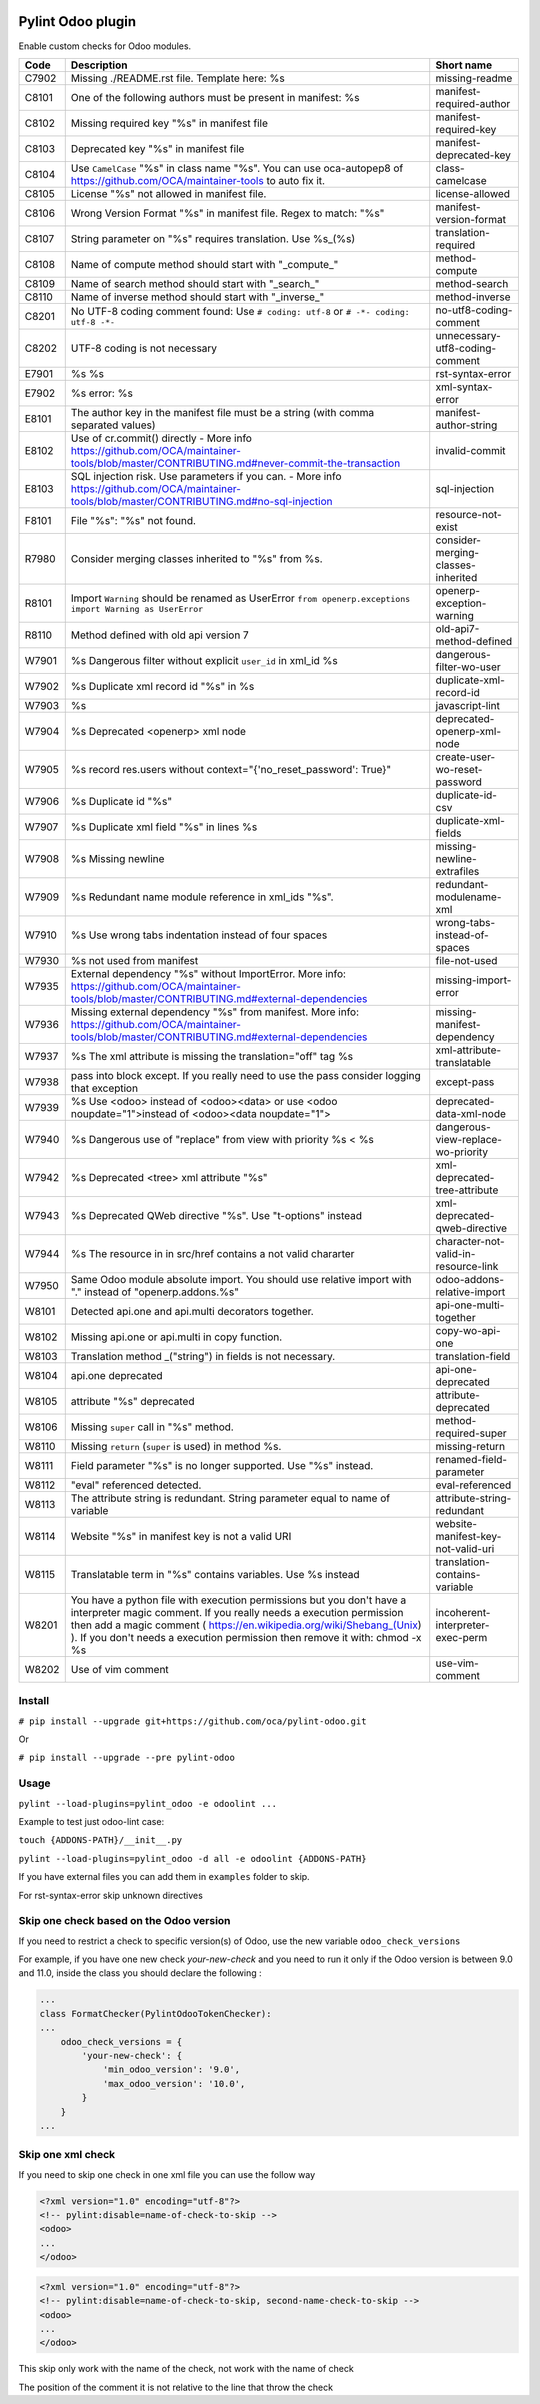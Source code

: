 |Build Status| |Coverage Status| |Pypi Package|


Pylint Odoo plugin
==================

Enable custom checks for Odoo modules.

+-------+----------------------------------------------------------------------------------------------------------------------------------------------------------------------------------------------------------------------------------------------------------------------------------------------------+--------------------------------------+
| Code  | Description                                                                                                                                                                                                                                                                                        | Short name                           |
+=======+====================================================================================================================================================================================================================================================================================================+======================================+
| C7902 | Missing ./README.rst file. Template here: %s                                                                                                                                                                                                                                                       | missing-readme                       |
+-------+----------------------------------------------------------------------------------------------------------------------------------------------------------------------------------------------------------------------------------------------------------------------------------------------------+--------------------------------------+
| C8101 | One of the following authors must be present in manifest: %s                                                                                                                                                                                                                                       | manifest-required-author             |
+-------+----------------------------------------------------------------------------------------------------------------------------------------------------------------------------------------------------------------------------------------------------------------------------------------------------+--------------------------------------+
| C8102 | Missing required key "%s" in manifest file                                                                                                                                                                                                                                                         | manifest-required-key                |
+-------+----------------------------------------------------------------------------------------------------------------------------------------------------------------------------------------------------------------------------------------------------------------------------------------------------+--------------------------------------+
| C8103 | Deprecated key "%s" in manifest file                                                                                                                                                                                                                                                               | manifest-deprecated-key              |
+-------+----------------------------------------------------------------------------------------------------------------------------------------------------------------------------------------------------------------------------------------------------------------------------------------------------+--------------------------------------+
| C8104 | Use ``CamelCase`` "%s" in class name "%s". You can use oca-autopep8 of https://github.com/OCA/maintainer-tools to auto fix it.                                                                                                                                                                     | class-camelcase                      |
+-------+----------------------------------------------------------------------------------------------------------------------------------------------------------------------------------------------------------------------------------------------------------------------------------------------------+--------------------------------------+
| C8105 | License "%s" not allowed in manifest file.                                                                                                                                                                                                                                                         | license-allowed                      |
+-------+----------------------------------------------------------------------------------------------------------------------------------------------------------------------------------------------------------------------------------------------------------------------------------------------------+--------------------------------------+
| C8106 | Wrong Version Format "%s" in manifest file. Regex to match: "%s"                                                                                                                                                                                                                                   | manifest-version-format              |
+-------+----------------------------------------------------------------------------------------------------------------------------------------------------------------------------------------------------------------------------------------------------------------------------------------------------+--------------------------------------+
| C8107 | String parameter on "%s" requires translation. Use %s_(%s)                                                                                                                                                                                                                                         | translation-required                 |
+-------+----------------------------------------------------------------------------------------------------------------------------------------------------------------------------------------------------------------------------------------------------------------------------------------------------+--------------------------------------+
| C8108 | Name of compute method should start with "_compute_"                                                                                                                                                                                                                                               | method-compute                       |
+-------+----------------------------------------------------------------------------------------------------------------------------------------------------------------------------------------------------------------------------------------------------------------------------------------------------+--------------------------------------+
| C8109 | Name of search method should start with "_search_"                                                                                                                                                                                                                                                 | method-search                        |
+-------+----------------------------------------------------------------------------------------------------------------------------------------------------------------------------------------------------------------------------------------------------------------------------------------------------+--------------------------------------+
| C8110 | Name of inverse method should start with "_inverse_"                                                                                                                                                                                                                                               | method-inverse                       |
+-------+----------------------------------------------------------------------------------------------------------------------------------------------------------------------------------------------------------------------------------------------------------------------------------------------------+--------------------------------------+
| C8201 | No UTF-8 coding comment found: Use ``# coding: utf-8`` or ``# -*- coding: utf-8 -*-``                                                                                                                                                                                                              | no-utf8-coding-comment               |
+-------+----------------------------------------------------------------------------------------------------------------------------------------------------------------------------------------------------------------------------------------------------------------------------------------------------+--------------------------------------+
| C8202 | UTF-8 coding is not necessary                                                                                                                                                                                                                                                                      | unnecessary-utf8-coding-comment      |
+-------+----------------------------------------------------------------------------------------------------------------------------------------------------------------------------------------------------------------------------------------------------------------------------------------------------+--------------------------------------+
| E7901 | %s %s                                                                                                                                                                                                                                                                                              | rst-syntax-error                     |
+-------+----------------------------------------------------------------------------------------------------------------------------------------------------------------------------------------------------------------------------------------------------------------------------------------------------+--------------------------------------+
| E7902 | %s error: %s                                                                                                                                                                                                                                                                                       | xml-syntax-error                     |
+-------+----------------------------------------------------------------------------------------------------------------------------------------------------------------------------------------------------------------------------------------------------------------------------------------------------+--------------------------------------+
| E8101 | The author key in the manifest file must be a string (with comma separated values)                                                                                                                                                                                                                 | manifest-author-string               |
+-------+----------------------------------------------------------------------------------------------------------------------------------------------------------------------------------------------------------------------------------------------------------------------------------------------------+--------------------------------------+
| E8102 | Use of cr.commit() directly - More info https://github.com/OCA/maintainer-tools/blob/master/CONTRIBUTING.md#never-commit-the-transaction                                                                                                                                                           | invalid-commit                       |
+-------+----------------------------------------------------------------------------------------------------------------------------------------------------------------------------------------------------------------------------------------------------------------------------------------------------+--------------------------------------+
| E8103 | SQL injection risk. Use parameters if you can. - More info https://github.com/OCA/maintainer-tools/blob/master/CONTRIBUTING.md#no-sql-injection                                                                                                                                                    | sql-injection                        |
+-------+----------------------------------------------------------------------------------------------------------------------------------------------------------------------------------------------------------------------------------------------------------------------------------------------------+--------------------------------------+
| F8101 | File "%s": "%s" not found.                                                                                                                                                                                                                                                                         | resource-not-exist                   |
+-------+----------------------------------------------------------------------------------------------------------------------------------------------------------------------------------------------------------------------------------------------------------------------------------------------------+--------------------------------------+
| R7980 | Consider merging classes inherited to "%s" from %s.                                                                                                                                                                                                                                                | consider-merging-classes-inherited   |
+-------+----------------------------------------------------------------------------------------------------------------------------------------------------------------------------------------------------------------------------------------------------------------------------------------------------+--------------------------------------+
| R8101 | Import ``Warning`` should be renamed as UserError ``from openerp.exceptions import Warning as UserError``                                                                                                                                                                                          | openerp-exception-warning            |
+-------+----------------------------------------------------------------------------------------------------------------------------------------------------------------------------------------------------------------------------------------------------------------------------------------------------+--------------------------------------+
| R8110 | Method defined with old api version 7                                                                                                                                                                                                                                                              | old-api7-method-defined              |
+-------+----------------------------------------------------------------------------------------------------------------------------------------------------------------------------------------------------------------------------------------------------------------------------------------------------+--------------------------------------+
| W7901 | %s Dangerous filter without explicit ``user_id`` in xml_id %s                                                                                                                                                                                                                                      | dangerous-filter-wo-user             |
+-------+----------------------------------------------------------------------------------------------------------------------------------------------------------------------------------------------------------------------------------------------------------------------------------------------------+--------------------------------------+
| W7902 | %s Duplicate xml record id "%s" in %s                                                                                                                                                                                                                                                              | duplicate-xml-record-id              |
+-------+----------------------------------------------------------------------------------------------------------------------------------------------------------------------------------------------------------------------------------------------------------------------------------------------------+--------------------------------------+
| W7903 | %s                                                                                                                                                                                                                                                                                                 | javascript-lint                      |
+-------+----------------------------------------------------------------------------------------------------------------------------------------------------------------------------------------------------------------------------------------------------------------------------------------------------+--------------------------------------+
| W7904 | %s Deprecated <openerp> xml node                                                                                                                                                                                                                                                                   | deprecated-openerp-xml-node          |
+-------+----------------------------------------------------------------------------------------------------------------------------------------------------------------------------------------------------------------------------------------------------------------------------------------------------+--------------------------------------+
| W7905 | %s record res.users without context="{'no_reset_password': True}"                                                                                                                                                                                                                                  | create-user-wo-reset-password        |
+-------+----------------------------------------------------------------------------------------------------------------------------------------------------------------------------------------------------------------------------------------------------------------------------------------------------+--------------------------------------+
| W7906 | %s Duplicate id "%s"                                                                                                                                                                                                                                                                               | duplicate-id-csv                     |
+-------+----------------------------------------------------------------------------------------------------------------------------------------------------------------------------------------------------------------------------------------------------------------------------------------------------+--------------------------------------+
| W7907 | %s Duplicate xml field "%s" in lines %s                                                                                                                                                                                                                                                            | duplicate-xml-fields                 |
+-------+----------------------------------------------------------------------------------------------------------------------------------------------------------------------------------------------------------------------------------------------------------------------------------------------------+--------------------------------------+
| W7908 | %s Missing newline                                                                                                                                                                                                                                                                                 | missing-newline-extrafiles           |
+-------+----------------------------------------------------------------------------------------------------------------------------------------------------------------------------------------------------------------------------------------------------------------------------------------------------+--------------------------------------+
| W7909 | %s Redundant name module reference in xml_ids "%s".                                                                                                                                                                                                                                                | redundant-modulename-xml             |
+-------+----------------------------------------------------------------------------------------------------------------------------------------------------------------------------------------------------------------------------------------------------------------------------------------------------+--------------------------------------+
| W7910 | %s Use wrong tabs indentation instead of four spaces                                                                                                                                                                                                                                               | wrong-tabs-instead-of-spaces         |
+-------+----------------------------------------------------------------------------------------------------------------------------------------------------------------------------------------------------------------------------------------------------------------------------------------------------+--------------------------------------+
| W7930 | %s not used from manifest                                                                                                                                                                                                                                                                          | file-not-used                        |
+-------+----------------------------------------------------------------------------------------------------------------------------------------------------------------------------------------------------------------------------------------------------------------------------------------------------+--------------------------------------+
| W7935 | External dependency "%s" without ImportError. More info: https://github.com/OCA/maintainer-tools/blob/master/CONTRIBUTING.md#external-dependencies                                                                                                                                                 | missing-import-error                 |
+-------+----------------------------------------------------------------------------------------------------------------------------------------------------------------------------------------------------------------------------------------------------------------------------------------------------+--------------------------------------+
| W7936 | Missing external dependency "%s" from manifest. More info: https://github.com/OCA/maintainer-tools/blob/master/CONTRIBUTING.md#external-dependencies                                                                                                                                               | missing-manifest-dependency          |
+-------+----------------------------------------------------------------------------------------------------------------------------------------------------------------------------------------------------------------------------------------------------------------------------------------------------+--------------------------------------+
| W7937 | %s The xml attribute is missing the translation="off" tag %s                                                                                                                                                                                                                                       | xml-attribute-translatable           |
+-------+----------------------------------------------------------------------------------------------------------------------------------------------------------------------------------------------------------------------------------------------------------------------------------------------------+--------------------------------------+
| W7938 | pass into block except. If you really need to use the pass consider logging that exception                                                                                                                                                                                                         | except-pass                          |
+-------+----------------------------------------------------------------------------------------------------------------------------------------------------------------------------------------------------------------------------------------------------------------------------------------------------+--------------------------------------+
| W7939 | %s Use <odoo> instead of <odoo><data> or use <odoo noupdate="1">instead of <odoo><data noupdate="1">                                                                                                                                                                                               | deprecated-data-xml-node             |
+-------+----------------------------------------------------------------------------------------------------------------------------------------------------------------------------------------------------------------------------------------------------------------------------------------------------+--------------------------------------+
| W7940 | %s Dangerous use of "replace" from view with priority %s < %s                                                                                                                                                                                                                                      | dangerous-view-replace-wo-priority   |
+-------+----------------------------------------------------------------------------------------------------------------------------------------------------------------------------------------------------------------------------------------------------------------------------------------------------+--------------------------------------+
| W7942 | %s Deprecated <tree> xml attribute "%s"                                                                                                                                                                                                                                                            | xml-deprecated-tree-attribute        |
+-------+----------------------------------------------------------------------------------------------------------------------------------------------------------------------------------------------------------------------------------------------------------------------------------------------------+--------------------------------------+
| W7943 | %s Deprecated QWeb directive "%s". Use "t-options" instead                                                                                                                                                                                                                                         | xml-deprecated-qweb-directive        |
+-------+----------------------------------------------------------------------------------------------------------------------------------------------------------------------------------------------------------------------------------------------------------------------------------------------------+--------------------------------------+
| W7944 | %s The resource in in src/href contains a not valid chararter                                                                                                                                                                                                                                      | character-not-valid-in-resource-link |
+-------+----------------------------------------------------------------------------------------------------------------------------------------------------------------------------------------------------------------------------------------------------------------------------------------------------+--------------------------------------+
| W7950 | Same Odoo module absolute import. You should use relative import with "." instead of "openerp.addons.%s"                                                                                                                                                                                           | odoo-addons-relative-import          |
+-------+----------------------------------------------------------------------------------------------------------------------------------------------------------------------------------------------------------------------------------------------------------------------------------------------------+--------------------------------------+
| W8101 | Detected api.one and api.multi decorators together.                                                                                                                                                                                                                                                | api-one-multi-together               |
+-------+----------------------------------------------------------------------------------------------------------------------------------------------------------------------------------------------------------------------------------------------------------------------------------------------------+--------------------------------------+
| W8102 | Missing api.one or api.multi in copy function.                                                                                                                                                                                                                                                     | copy-wo-api-one                      |
+-------+----------------------------------------------------------------------------------------------------------------------------------------------------------------------------------------------------------------------------------------------------------------------------------------------------+--------------------------------------+
| W8103 | Translation method _("string") in fields is not necessary.                                                                                                                                                                                                                                         | translation-field                    |
+-------+----------------------------------------------------------------------------------------------------------------------------------------------------------------------------------------------------------------------------------------------------------------------------------------------------+--------------------------------------+
| W8104 | api.one deprecated                                                                                                                                                                                                                                                                                 | api-one-deprecated                   |
+-------+----------------------------------------------------------------------------------------------------------------------------------------------------------------------------------------------------------------------------------------------------------------------------------------------------+--------------------------------------+
| W8105 | attribute "%s" deprecated                                                                                                                                                                                                                                                                          | attribute-deprecated                 |
+-------+----------------------------------------------------------------------------------------------------------------------------------------------------------------------------------------------------------------------------------------------------------------------------------------------------+--------------------------------------+
| W8106 | Missing ``super`` call in "%s" method.                                                                                                                                                                                                                                                             | method-required-super                |
+-------+----------------------------------------------------------------------------------------------------------------------------------------------------------------------------------------------------------------------------------------------------------------------------------------------------+--------------------------------------+
| W8110 | Missing ``return`` (``super`` is used) in method %s.                                                                                                                                                                                                                                               | missing-return                       |
+-------+----------------------------------------------------------------------------------------------------------------------------------------------------------------------------------------------------------------------------------------------------------------------------------------------------+--------------------------------------+
| W8111 | Field parameter "%s" is no longer supported. Use "%s" instead.                                                                                                                                                                                                                                     | renamed-field-parameter              |
+-------+----------------------------------------------------------------------------------------------------------------------------------------------------------------------------------------------------------------------------------------------------------------------------------------------------+--------------------------------------+
| W8112 | "eval" referenced detected.                                                                                                                                                                                                                                                                        | eval-referenced                      |
+-------+----------------------------------------------------------------------------------------------------------------------------------------------------------------------------------------------------------------------------------------------------------------------------------------------------+--------------------------------------+
| W8113 | The attribute string is redundant. String parameter equal to name of variable                                                                                                                                                                                                                      | attribute-string-redundant           |
+-------+----------------------------------------------------------------------------------------------------------------------------------------------------------------------------------------------------------------------------------------------------------------------------------------------------+--------------------------------------+
| W8114 | Website "%s" in manifest key is not a valid URI                                                                                                                                                                                                                                                    | website-manifest-key-not-valid-uri   |
+-------+----------------------------------------------------------------------------------------------------------------------------------------------------------------------------------------------------------------------------------------------------------------------------------------------------+--------------------------------------+
| W8115 | Translatable term in "%s" contains variables. Use %s instead                                                                                                                                                                                                                                       | translation-contains-variable        |
+-------+----------------------------------------------------------------------------------------------------------------------------------------------------------------------------------------------------------------------------------------------------------------------------------------------------+--------------------------------------+
| W8201 | You have a python file with execution permissions but you don't have a interpreter magic comment. If you really needs a execution permission then add a magic comment ( https://en.wikipedia.org/wiki/Shebang_(Unix) ). If you don't needs a execution permission then remove it with: chmod -x %s | incoherent-interpreter-exec-perm     |
+-------+----------------------------------------------------------------------------------------------------------------------------------------------------------------------------------------------------------------------------------------------------------------------------------------------------+--------------------------------------+
| W8202 | Use of vim comment                                                                                                                                                                                                                                                                                 | use-vim-comment                      |
+-------+----------------------------------------------------------------------------------------------------------------------------------------------------------------------------------------------------------------------------------------------------------------------------------------------------+--------------------------------------+


Install
-------

``# pip install --upgrade git+https://github.com/oca/pylint-odoo.git``

Or

``# pip install --upgrade --pre pylint-odoo``

Usage
-----

``pylint --load-plugins=pylint_odoo -e odoolint ...``

Example to test just odoo-lint case:

``touch {ADDONS-PATH}/__init__.py``

``pylint --load-plugins=pylint_odoo -d all -e odoolint {ADDONS-PATH}``

If you have external files you can add them in ``examples`` folder to skip.

For rst-syntax-error skip unknown directives

Skip one check based on the Odoo version
----------------------------------------

If you need to restrict a check to specific version(s) of Odoo, use the new variable ``odoo_check_versions``

For example, if you have one new check `your-new-check` and you need to run it only
if the Odoo version is between 9.0 and 11.0, inside the class you should declare the following :

.. code-block:: python

    ...
    class FormatChecker(PylintOdooTokenChecker):
    ...
        odoo_check_versions = {
            'your-new-check': {
                'min_odoo_version': '9.0',
                'max_odoo_version': '10.0',
            }
        }
    ...

Skip one xml check
------------------

If you need to skip one check in one xml file you can use the follow way

.. code-block:: xml

    <?xml version="1.0" encoding="utf-8"?>
    <!-- pylint:disable=name-of-check-to-skip -->
    <odoo>
    ...
    </odoo>

.. code-block:: xml

    <?xml version="1.0" encoding="utf-8"?>
    <!-- pylint:disable=name-of-check-to-skip, second-name-check-to-skip -->
    <odoo>
    ...
    </odoo>

This skip only work with the name of the check, not work with the name of check

The position of the comment it is not relative to the line that throw the check


.. |Build Status| image:: https://travis-ci.org/OCA/pylint-odoo.svg?branch=master
   :target: https://travis-ci.org/OCA/pylint-odoo
.. |Coverage Status| image:: https://coveralls.io/repos/OCA/pylint-odoo/badge.svg?branch=master&service=github
   :target: https://coveralls.io/github/OCA/pylint-odoo?branch=master
.. |Pypi Package| image:: https://img.shields.io/pypi/v/pylint-odoo.svg
   :target: https://pypi.python.org/pypi/pylint-odoo
